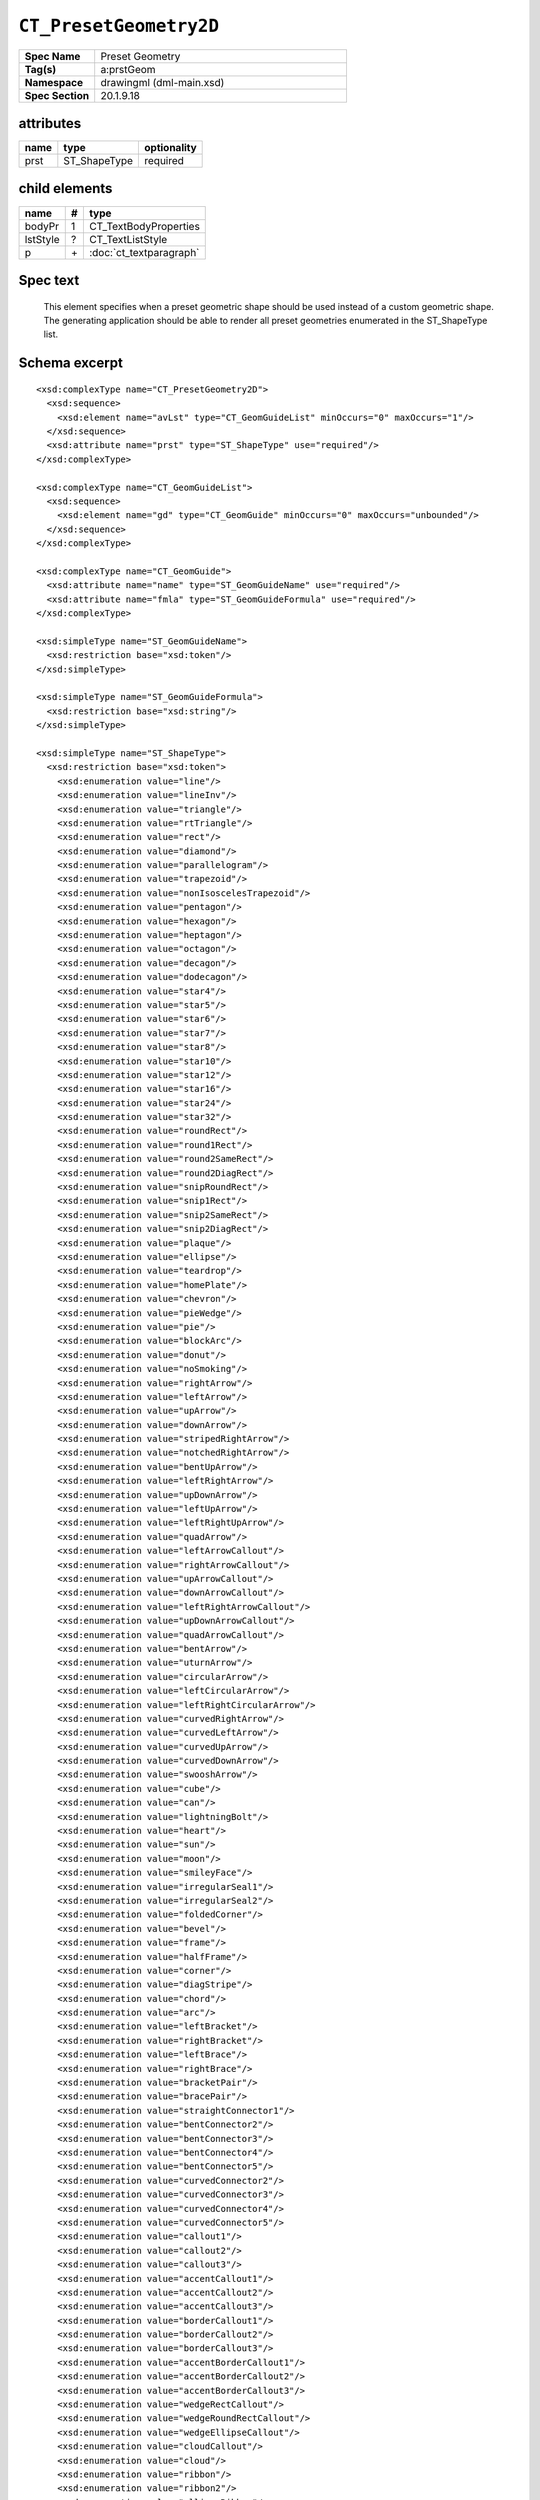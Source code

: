 
``CT_PresetGeometry2D``
=======================

.. highlight:: xml

.. csv-table::
   :header-rows: 0
   :stub-columns: 1
   :widths: 15, 50

   Spec Name    , Preset Geometry
   Tag(s)       , a:prstGeom
   Namespace    , drawingml (dml-main.xsd)
   Spec Section , 20.1.9.18


attributes
----------

=========  ============================  ===========
name       type                          optionality
=========  ============================  ===========
prst       ST_ShapeType                  required
=========  ============================  ===========


child elements
--------------

=========  ====  ============================
name        #    type
=========  ====  ============================
bodyPr      1    CT_TextBodyProperties
lstStyle    ?    CT_TextListStyle
p           \+   :doc:`ct_textparagraph`
=========  ====  ============================


Spec text
---------

   This element specifies when a preset geometric shape should be used instead
   of a custom geometric shape. The generating application should be able to
   render all preset geometries enumerated in the ST_ShapeType list.


Schema excerpt
--------------

::

  <xsd:complexType name="CT_PresetGeometry2D">
    <xsd:sequence>
      <xsd:element name="avLst" type="CT_GeomGuideList" minOccurs="0" maxOccurs="1"/>
    </xsd:sequence>
    <xsd:attribute name="prst" type="ST_ShapeType" use="required"/>
  </xsd:complexType>

  <xsd:complexType name="CT_GeomGuideList">
    <xsd:sequence>
      <xsd:element name="gd" type="CT_GeomGuide" minOccurs="0" maxOccurs="unbounded"/>
    </xsd:sequence>
  </xsd:complexType>

  <xsd:complexType name="CT_GeomGuide">
    <xsd:attribute name="name" type="ST_GeomGuideName" use="required"/>
    <xsd:attribute name="fmla" type="ST_GeomGuideFormula" use="required"/>
  </xsd:complexType>

  <xsd:simpleType name="ST_GeomGuideName">
    <xsd:restriction base="xsd:token"/>
  </xsd:simpleType>

  <xsd:simpleType name="ST_GeomGuideFormula">
    <xsd:restriction base="xsd:string"/>
  </xsd:simpleType>

  <xsd:simpleType name="ST_ShapeType">
    <xsd:restriction base="xsd:token">
      <xsd:enumeration value="line"/>
      <xsd:enumeration value="lineInv"/>
      <xsd:enumeration value="triangle"/>
      <xsd:enumeration value="rtTriangle"/>
      <xsd:enumeration value="rect"/>
      <xsd:enumeration value="diamond"/>
      <xsd:enumeration value="parallelogram"/>
      <xsd:enumeration value="trapezoid"/>
      <xsd:enumeration value="nonIsoscelesTrapezoid"/>
      <xsd:enumeration value="pentagon"/>
      <xsd:enumeration value="hexagon"/>
      <xsd:enumeration value="heptagon"/>
      <xsd:enumeration value="octagon"/>
      <xsd:enumeration value="decagon"/>
      <xsd:enumeration value="dodecagon"/>
      <xsd:enumeration value="star4"/>
      <xsd:enumeration value="star5"/>
      <xsd:enumeration value="star6"/>
      <xsd:enumeration value="star7"/>
      <xsd:enumeration value="star8"/>
      <xsd:enumeration value="star10"/>
      <xsd:enumeration value="star12"/>
      <xsd:enumeration value="star16"/>
      <xsd:enumeration value="star24"/>
      <xsd:enumeration value="star32"/>
      <xsd:enumeration value="roundRect"/>
      <xsd:enumeration value="round1Rect"/>
      <xsd:enumeration value="round2SameRect"/>
      <xsd:enumeration value="round2DiagRect"/>
      <xsd:enumeration value="snipRoundRect"/>
      <xsd:enumeration value="snip1Rect"/>
      <xsd:enumeration value="snip2SameRect"/>
      <xsd:enumeration value="snip2DiagRect"/>
      <xsd:enumeration value="plaque"/>
      <xsd:enumeration value="ellipse"/>
      <xsd:enumeration value="teardrop"/>
      <xsd:enumeration value="homePlate"/>
      <xsd:enumeration value="chevron"/>
      <xsd:enumeration value="pieWedge"/>
      <xsd:enumeration value="pie"/>
      <xsd:enumeration value="blockArc"/>
      <xsd:enumeration value="donut"/>
      <xsd:enumeration value="noSmoking"/>
      <xsd:enumeration value="rightArrow"/>
      <xsd:enumeration value="leftArrow"/>
      <xsd:enumeration value="upArrow"/>
      <xsd:enumeration value="downArrow"/>
      <xsd:enumeration value="stripedRightArrow"/>
      <xsd:enumeration value="notchedRightArrow"/>
      <xsd:enumeration value="bentUpArrow"/>
      <xsd:enumeration value="leftRightArrow"/>
      <xsd:enumeration value="upDownArrow"/>
      <xsd:enumeration value="leftUpArrow"/>
      <xsd:enumeration value="leftRightUpArrow"/>
      <xsd:enumeration value="quadArrow"/>
      <xsd:enumeration value="leftArrowCallout"/>
      <xsd:enumeration value="rightArrowCallout"/>
      <xsd:enumeration value="upArrowCallout"/>
      <xsd:enumeration value="downArrowCallout"/>
      <xsd:enumeration value="leftRightArrowCallout"/>
      <xsd:enumeration value="upDownArrowCallout"/>
      <xsd:enumeration value="quadArrowCallout"/>
      <xsd:enumeration value="bentArrow"/>
      <xsd:enumeration value="uturnArrow"/>
      <xsd:enumeration value="circularArrow"/>
      <xsd:enumeration value="leftCircularArrow"/>
      <xsd:enumeration value="leftRightCircularArrow"/>
      <xsd:enumeration value="curvedRightArrow"/>
      <xsd:enumeration value="curvedLeftArrow"/>
      <xsd:enumeration value="curvedUpArrow"/>
      <xsd:enumeration value="curvedDownArrow"/>
      <xsd:enumeration value="swooshArrow"/>
      <xsd:enumeration value="cube"/>
      <xsd:enumeration value="can"/>
      <xsd:enumeration value="lightningBolt"/>
      <xsd:enumeration value="heart"/>
      <xsd:enumeration value="sun"/>
      <xsd:enumeration value="moon"/>
      <xsd:enumeration value="smileyFace"/>
      <xsd:enumeration value="irregularSeal1"/>
      <xsd:enumeration value="irregularSeal2"/>
      <xsd:enumeration value="foldedCorner"/>
      <xsd:enumeration value="bevel"/>
      <xsd:enumeration value="frame"/>
      <xsd:enumeration value="halfFrame"/>
      <xsd:enumeration value="corner"/>
      <xsd:enumeration value="diagStripe"/>
      <xsd:enumeration value="chord"/>
      <xsd:enumeration value="arc"/>
      <xsd:enumeration value="leftBracket"/>
      <xsd:enumeration value="rightBracket"/>
      <xsd:enumeration value="leftBrace"/>
      <xsd:enumeration value="rightBrace"/>
      <xsd:enumeration value="bracketPair"/>
      <xsd:enumeration value="bracePair"/>
      <xsd:enumeration value="straightConnector1"/>
      <xsd:enumeration value="bentConnector2"/>
      <xsd:enumeration value="bentConnector3"/>
      <xsd:enumeration value="bentConnector4"/>
      <xsd:enumeration value="bentConnector5"/>
      <xsd:enumeration value="curvedConnector2"/>
      <xsd:enumeration value="curvedConnector3"/>
      <xsd:enumeration value="curvedConnector4"/>
      <xsd:enumeration value="curvedConnector5"/>
      <xsd:enumeration value="callout1"/>
      <xsd:enumeration value="callout2"/>
      <xsd:enumeration value="callout3"/>
      <xsd:enumeration value="accentCallout1"/>
      <xsd:enumeration value="accentCallout2"/>
      <xsd:enumeration value="accentCallout3"/>
      <xsd:enumeration value="borderCallout1"/>
      <xsd:enumeration value="borderCallout2"/>
      <xsd:enumeration value="borderCallout3"/>
      <xsd:enumeration value="accentBorderCallout1"/>
      <xsd:enumeration value="accentBorderCallout2"/>
      <xsd:enumeration value="accentBorderCallout3"/>
      <xsd:enumeration value="wedgeRectCallout"/>
      <xsd:enumeration value="wedgeRoundRectCallout"/>
      <xsd:enumeration value="wedgeEllipseCallout"/>
      <xsd:enumeration value="cloudCallout"/>
      <xsd:enumeration value="cloud"/>
      <xsd:enumeration value="ribbon"/>
      <xsd:enumeration value="ribbon2"/>
      <xsd:enumeration value="ellipseRibbon"/>
      <xsd:enumeration value="ellipseRibbon2"/>
      <xsd:enumeration value="leftRightRibbon"/>
      <xsd:enumeration value="verticalScroll"/>
      <xsd:enumeration value="horizontalScroll"/>
      <xsd:enumeration value="wave"/>
      <xsd:enumeration value="doubleWave"/>
      <xsd:enumeration value="plus"/>
      <xsd:enumeration value="flowChartProcess"/>
      <xsd:enumeration value="flowChartDecision"/>
      <xsd:enumeration value="flowChartInputOutput"/>
      <xsd:enumeration value="flowChartPredefinedProcess"/>
      <xsd:enumeration value="flowChartInternalStorage"/>
      <xsd:enumeration value="flowChartDocument"/>
      <xsd:enumeration value="flowChartMultidocument"/>
      <xsd:enumeration value="flowChartTerminator"/>
      <xsd:enumeration value="flowChartPreparation"/>
      <xsd:enumeration value="flowChartManualInput"/>
      <xsd:enumeration value="flowChartManualOperation"/>
      <xsd:enumeration value="flowChartConnector"/>
      <xsd:enumeration value="flowChartPunchedCard"/>
      <xsd:enumeration value="flowChartPunchedTape"/>
      <xsd:enumeration value="flowChartSummingJunction"/>
      <xsd:enumeration value="flowChartOr"/>
      <xsd:enumeration value="flowChartCollate"/>
      <xsd:enumeration value="flowChartSort"/>
      <xsd:enumeration value="flowChartExtract"/>
      <xsd:enumeration value="flowChartMerge"/>
      <xsd:enumeration value="flowChartOfflineStorage"/>
      <xsd:enumeration value="flowChartOnlineStorage"/>
      <xsd:enumeration value="flowChartMagneticTape"/>
      <xsd:enumeration value="flowChartMagneticDisk"/>
      <xsd:enumeration value="flowChartMagneticDrum"/>
      <xsd:enumeration value="flowChartDisplay"/>
      <xsd:enumeration value="flowChartDelay"/>
      <xsd:enumeration value="flowChartAlternateProcess"/>
      <xsd:enumeration value="flowChartOffpageConnector"/>
      <xsd:enumeration value="actionButtonBlank"/>
      <xsd:enumeration value="actionButtonHome"/>
      <xsd:enumeration value="actionButtonHelp"/>
      <xsd:enumeration value="actionButtonInformation"/>
      <xsd:enumeration value="actionButtonForwardNext"/>
      <xsd:enumeration value="actionButtonBackPrevious"/>
      <xsd:enumeration value="actionButtonEnd"/>
      <xsd:enumeration value="actionButtonBeginning"/>
      <xsd:enumeration value="actionButtonReturn"/>
      <xsd:enumeration value="actionButtonDocument"/>
      <xsd:enumeration value="actionButtonSound"/>
      <xsd:enumeration value="actionButtonMovie"/>
      <xsd:enumeration value="gear6"/>
      <xsd:enumeration value="gear9"/>
      <xsd:enumeration value="funnel"/>
      <xsd:enumeration value="mathPlus"/>
      <xsd:enumeration value="mathMinus"/>
      <xsd:enumeration value="mathMultiply"/>
      <xsd:enumeration value="mathDivide"/>
      <xsd:enumeration value="mathEqual"/>
      <xsd:enumeration value="mathNotEqual"/>
      <xsd:enumeration value="cornerTabs"/>
      <xsd:enumeration value="squareTabs"/>
      <xsd:enumeration value="plaqueTabs"/>
      <xsd:enumeration value="chartX"/>
      <xsd:enumeration value="chartStar"/>
      <xsd:enumeration value="chartPlus"/>
    </xsd:restriction>
